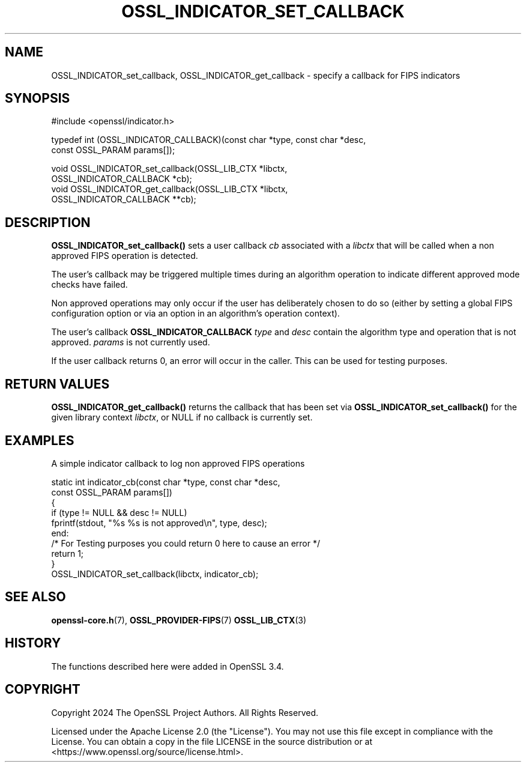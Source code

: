 .\" -*- mode: troff; coding: utf-8 -*-
.\" Automatically generated by Pod::Man 5.0102 (Pod::Simple 3.45)
.\"
.\" Standard preamble:
.\" ========================================================================
.de Sp \" Vertical space (when we can't use .PP)
.if t .sp .5v
.if n .sp
..
.de Vb \" Begin verbatim text
.ft CW
.nf
.ne \\$1
..
.de Ve \" End verbatim text
.ft R
.fi
..
.\" \*(C` and \*(C' are quotes in nroff, nothing in troff, for use with C<>.
.ie n \{\
.    ds C` ""
.    ds C' ""
'br\}
.el\{\
.    ds C`
.    ds C'
'br\}
.\"
.\" Escape single quotes in literal strings from groff's Unicode transform.
.ie \n(.g .ds Aq \(aq
.el       .ds Aq '
.\"
.\" If the F register is >0, we'll generate index entries on stderr for
.\" titles (.TH), headers (.SH), subsections (.SS), items (.Ip), and index
.\" entries marked with X<> in POD.  Of course, you'll have to process the
.\" output yourself in some meaningful fashion.
.\"
.\" Avoid warning from groff about undefined register 'F'.
.de IX
..
.nr rF 0
.if \n(.g .if rF .nr rF 1
.if (\n(rF:(\n(.g==0)) \{\
.    if \nF \{\
.        de IX
.        tm Index:\\$1\t\\n%\t"\\$2"
..
.        if !\nF==2 \{\
.            nr % 0
.            nr F 2
.        \}
.    \}
.\}
.rr rF
.\" ========================================================================
.\"
.IX Title "OSSL_INDICATOR_SET_CALLBACK 3ossl"
.TH OSSL_INDICATOR_SET_CALLBACK 3ossl 2025-09-30 3.5.4 OpenSSL
.\" For nroff, turn off justification.  Always turn off hyphenation; it makes
.\" way too many mistakes in technical documents.
.if n .ad l
.nh
.SH NAME
OSSL_INDICATOR_set_callback,
OSSL_INDICATOR_get_callback \- specify a callback for FIPS indicators
.SH SYNOPSIS
.IX Header "SYNOPSIS"
.Vb 1
\& #include <openssl/indicator.h>
.Ve
.PP
typedef int (OSSL_INDICATOR_CALLBACK)(const char *type, const char *desc,
                                      const OSSL_PARAM params[]);
.PP
.Vb 4
\& void OSSL_INDICATOR_set_callback(OSSL_LIB_CTX *libctx,
\&                                  OSSL_INDICATOR_CALLBACK *cb);
\& void OSSL_INDICATOR_get_callback(OSSL_LIB_CTX *libctx,
\&                                  OSSL_INDICATOR_CALLBACK **cb);
.Ve
.SH DESCRIPTION
.IX Header "DESCRIPTION"
\&\fBOSSL_INDICATOR_set_callback()\fR sets a user callback \fIcb\fR associated with a
\&\fIlibctx\fR that will be called when a non approved FIPS operation is detected.
.PP
The user's callback may be triggered multiple times during an algorithm operation
to indicate different approved mode checks have failed.
.PP
Non approved operations may only occur if the user has deliberately chosen to do
so (either by setting a global FIPS configuration option or via an option in an
algorithm's operation context).
.PP
The user's callback \fBOSSL_INDICATOR_CALLBACK\fR \fItype\fR and \fIdesc\fR
contain the algorithm type and operation that is not approved.
\&\fIparams\fR is not currently used.
.PP
If the user callback returns 0, an error will occur in the caller. This can be
used for testing purposes.
.SH "RETURN VALUES"
.IX Header "RETURN VALUES"
\&\fBOSSL_INDICATOR_get_callback()\fR returns the callback that has been set via
\&\fBOSSL_INDICATOR_set_callback()\fR for the given library context \fIlibctx\fR, or NULL
if no callback is currently set.
.SH EXAMPLES
.IX Header "EXAMPLES"
A simple indicator callback to log non approved FIPS operations
.PP
.Vb 9
\& static int indicator_cb(const char *type, const char *desc,
\&                         const OSSL_PARAM params[])
\& {
\&     if (type != NULL && desc != NULL)
\&         fprintf(stdout, "%s %s is not approved\en", type, desc);
\&end:
\&     /* For Testing purposes you could return 0 here to cause an error */
\&     return 1;
\& }
\&
\& OSSL_INDICATOR_set_callback(libctx, indicator_cb);
.Ve
.SH "SEE ALSO"
.IX Header "SEE ALSO"
\&\fBopenssl\-core.h\fR\|(7),
\&\fBOSSL_PROVIDER\-FIPS\fR\|(7)
\&\fBOSSL_LIB_CTX\fR\|(3)
.SH HISTORY
.IX Header "HISTORY"
The functions described here were added in OpenSSL 3.4.
.SH COPYRIGHT
.IX Header "COPYRIGHT"
Copyright 2024 The OpenSSL Project Authors. All Rights Reserved.
.PP
Licensed under the Apache License 2.0 (the "License").  You may not use
this file except in compliance with the License.  You can obtain a copy
in the file LICENSE in the source distribution or at
<https://www.openssl.org/source/license.html>.

